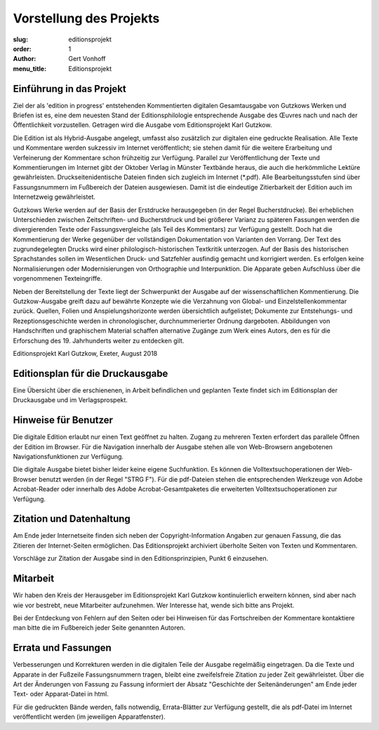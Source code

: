 Vorstellung des Projekts
========================

:slug: editionsprojekt
:order: 1
:author: Gert Vonhoff
:menu_title: Editionsprojekt

Einführung in das Projekt
-------------------------

Ziel der als 'edition in progress' entstehenden Kommentierten digitalen Gesamtausgabe von Gutzkows Werken und Briefen ist es, eine dem neuesten Stand der Editionsphilologie entsprechende Ausgabe des Œuvres nach und nach der Öffentlichkeit vorzustellen. Getragen wird die Ausgabe vom Editionsprojekt Karl Gutzkow.

Die Edition ist als Hybrid-Ausgabe angelegt, umfasst also zusätzlich zur digitalen eine gedruckte Realisation. Alle Texte und Kommentare werden sukzessiv im Internet veröffentlicht; sie stehen damit für die weitere Erarbeitung und Verfeinerung der Kommentare schon frühzeitig zur Verfügung. Parallel zur Veröffentlichung der Texte und Kommentierungen im Internet gibt der Oktober Verlag in Münster Textbände heraus, die auch die herkömmliche Lektüre gewährleisten. Druckseitenidentische Dateien finden sich zugleich im Internet (\*.pdf). Alle Bearbeitungsstufen sind über Fassungsnummern im Fußbereich der Dateien ausgewiesen. Damit ist die eindeutige Zitierbarkeit der Edition auch im Internetzweig gewährleistet.

Gutzkows Werke werden auf der Basis der Erstdrucke herausgegeben (in der Regel Bucherstdrucke). Bei erheblichen Unterschieden zwischen Zeitschriften- und Bucherstdruck und bei größerer Varianz zu späteren Fassungen werden die divergierenden Texte oder Fassungsvergleiche (als Teil des Kommentars) zur Verfügung gestellt. Doch hat die Kommentierung der Werke gegenüber der vollständigen Dokumentation von Varianten den Vorrang. Der Text des zugrundegelegten Drucks wird einer philologisch-historischen Textkritik unterzogen. Auf der Basis des historischen Sprachstandes sollen im Wesentlichen Druck- und Satzfehler ausfindig gemacht und korrigiert werden. Es erfolgen keine Normalisierungen oder Modernisierungen von Orthographie und Interpunktion. Die Apparate geben Aufschluss über die vorgenommenen Texteingriffe.

Neben der Bereitstellung der Texte liegt der Schwerpunkt der Ausgabe auf der wissenschaftlichen Kommentierung. Die Gutzkow-Ausgabe greift dazu auf bewährte Konzepte wie die Verzahnung von Global- und Einzelstellenkommentar zurück. Quellen, Folien und Anspielungshorizonte werden übersichtlich aufgelistet; Dokumente zur Entstehungs- und Rezeptionsgeschichte werden in chronologischer, durchnummerierter Ordnung dargeboten. Abbildungen von Handschriften und graphischem Material schaffen alternative Zugänge zum Werk eines Autors, den es für die Erforschung des 19. Jahrhunderts weiter zu entdecken gilt.

Editionsprojekt Karl Gutzkow, Exeter, August 2018

Editionsplan für die Druckausgabe
---------------------------------

Eine Übersicht über die erschienenen, in Arbeit befindlichen und geplanten Texte findet sich im Editionsplan der Druckausgabe und im Verlagsprospekt.

Hinweise für Benutzer
---------------------

Die digitale Edition erlaubt nur einen Text geöffnet zu halten. Zugang zu mehreren Texten erfordert das parallele Öffnen der Edition im Browser. Für die Navigation innerhalb der Ausgabe stehen alle von Web-Browsern angebotenen Navigationsfunktionen zur Verfügung.

Die digitale Ausgabe bietet bisher leider keine eigene Suchfunktion. Es können die Volltextsuchoperationen der Web-Browser benutzt werden (in der Regel "STRG F"). Für die pdf-Dateien stehen die entsprechenden Werkzeuge von Adobe Acrobat-Reader oder innerhalb des Adobe Acrobat-Gesamtpaketes die erweiterten Volltextsuchoperationen zur Verfügung.

Zitation und Datenhaltung
-------------------------

Am Ende jeder Internetseite finden sich neben der Copyright-Information Angaben zur genauen Fassung, die das Zitieren der Internet-Seiten ermöglichen. Das Editionsprojekt archiviert überholte Seiten von Texten und Kommentaren.

Vorschläge zur Zitation der Ausgabe sind in den Editionsprinzipien, Punkt 6 einzusehen.

Mitarbeit
---------

Wir haben den Kreis der Herausgeber im Editionsprojekt Karl Gutzkow kontinuierlich erweitern können, sind aber nach wie vor bestrebt, neue Mitarbeiter aufzunehmen. Wer Interesse hat, wende sich bitte ans Projekt.

Bei der Entdeckung von Fehlern auf den Seiten oder bei Hinweisen für das Fortschreiben der Kommentare kontaktiere man bitte die im Fußbereich jeder Seite genannten Autoren.

Errata und Fassungen
--------------------

Verbesserungen und Korrekturen werden in die digitalen Teile der Ausgabe regelmäßig eingetragen. Da die Texte und Apparate in der Fußzeile Fassungsnummern tragen, bleibt eine zweifelsfreie Zitation zu jeder Zeit gewährleistet. Über die Art der Änderungen von Fassung zu Fassung informiert der Absatz "Geschichte der Seitenänderungen" am Ende jeder Text- oder Apparat-Datei in html.

Für die gedruckten Bände werden, falls notwendig, Errata-Blätter zur Verfügung gestellt, die als pdf-Datei im Internet veröffentlicht werden (im jeweiligen Apparatfenster).
